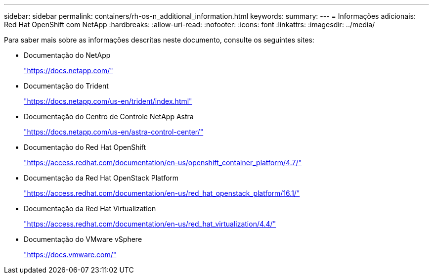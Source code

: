 ---
sidebar: sidebar 
permalink: containers/rh-os-n_additional_information.html 
keywords:  
summary:  
---
= Informações adicionais: Red Hat OpenShift com NetApp
:hardbreaks:
:allow-uri-read: 
:nofooter: 
:icons: font
:linkattrs: 
:imagesdir: ../media/


[role="lead"]
Para saber mais sobre as informações descritas neste documento, consulte os seguintes sites:

* Documentação do NetApp
+
https://docs.netapp.com/["https://docs.netapp.com/"^]

* Documentação do Trident
+
https://docs.netapp.com/us-en/trident/index.html["https://docs.netapp.com/us-en/trident/index.html"]

* Documentação do Centro de Controle NetApp Astra
+
https://docs.netapp.com/us-en/astra-control-center/["https://docs.netapp.com/us-en/astra-control-center/"^]

* Documentação do Red Hat OpenShift
+
https://access.redhat.com/documentation/en-us/openshift_container_platform/4.7/["https://access.redhat.com/documentation/en-us/openshift_container_platform/4.7/"^]

* Documentação da Red Hat OpenStack Platform
+
https://access.redhat.com/documentation/en-us/red_hat_openstack_platform/16.1/["https://access.redhat.com/documentation/en-us/red_hat_openstack_platform/16.1/"^]

* Documentação da Red Hat Virtualization
+
https://access.redhat.com/documentation/en-us/red_hat_virtualization/4.4/["https://access.redhat.com/documentation/en-us/red_hat_virtualization/4.4/"^]

* Documentação do VMware vSphere
+
https://docs.vmware.com["https://docs.vmware.com/"^]


